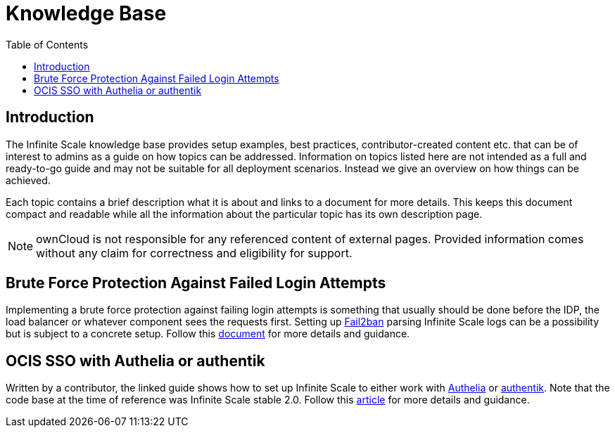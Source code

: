 = Knowledge Base
:toc: right
:description: The Infinite Scale knowledge base provides setup examples, best practices, contributor-created content etc. that can be of interest to admins as a guide on how topics can be addressed.
:fail2ban_url: https://www.fail2ban.org/wiki/index.php/Main_Page
:kb_path: additional-information/kb-documents

== Introduction

{description} Information on topics listed here are not intended as a full and ready-to-go guide and may not be suitable for all deployment scenarios. Instead we give an overview on how things can be achieved.

Each topic contains a brief description what it is about and links to a document for more details. This keeps this document compact and readable while all the information about the particular topic has its own description page. 

NOTE: ownCloud is not responsible for any referenced content of external pages. Provided information comes without any claim for correctness and eligibility for support.

== Brute Force Protection Against Failed Login Attempts

Implementing a brute force protection against failing login attempts is something that usually should be done before the IDP, the load balancer or whatever component sees the requests first. Setting up {fail2ban_url}[Fail2ban] parsing Infinite Scale logs can be a possibility but is subject to a concrete setup. Follow this xref:{kb_path}/fail2ban-protect-login.adoc[document,window=_blank] for more details and guidance.

== OCIS SSO with Authelia or authentik

Written by a contributor, the linked guide shows how to set up Infinite Scale to either work with https://www.authelia.com/[Authelia,window=_blank] or https://goauthentik.io/[authentik,window=_blank]. Note that the code base at the time of reference was Infinite Scale stable 2.0. Follow this https://helgeklein.com/blog/owncloud-infinite-scale-with-openid-connect-authentication-for-home-networks/[article,window=_blank] for more details and guidance.
